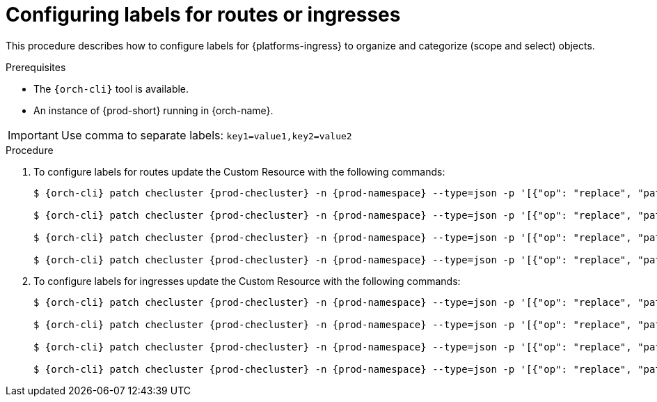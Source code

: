 
[id="configuring-labels-for-routes_ingresses_{context}"]
= Configuring labels for routes or ingresses

This procedure describes how to configure labels for {platforms-ingress} to organize and categorize (scope and select) objects.

.Prerequisites

* The `{orch-cli}` tool is available.
* An instance of {prod-short} running in {orch-name}.

IMPORTANT: Use comma to separate labels: `key1=value1,key2=value2`

.Procedure

. To configure labels for routes update the Custom Resource with the following commands:
+
[subs="+quotes,+attributes"]
----
$ {orch-cli} patch checluster {prod-checluster} -n {prod-namespace} --type=json -p '[{"op": "replace", "path": "/spec/server/cheServerRoute/labels", "value": "__<labels for a {prod-id-short} server route>__"}]'

$ {orch-cli} patch checluster {prod-checluster} -n {prod-namespace} --type=json -p '[{"op": "replace", "path": "/spec/auth/identityProviderRoute/labels", "value": "__<labels for a {identity-provider} route>__"}]'

$ {orch-cli} patch checluster {prod-checluster} -n {prod-namespace} --type=json -p '[{"op": "replace", "path": "/spec/server/pluginRegistryRoute/labels", "value": "__<labels for a plugin registry route>__"}]'

$ {orch-cli} patch checluster {prod-checluster} -n {prod-namespace} --type=json -p '[{"op": "replace", "path": "/spec/server/devfileRegistryRoute/labels", "value": "__<labels for a devfile registry route>__"}]'
----

. To configure labels for ingresses update the Custom Resource with the following commands:
+
[subs="+quotes,+attributes"]
----
$ {orch-cli} patch checluster {prod-checluster} -n {prod-namespace} --type=json -p '[{"op": "replace", "path": "/spec/server/cheServerIngress/labels", "value": "__<labels for a {prod-id-short} server ingress>__"}]'

$ {orch-cli} patch checluster {prod-checluster} -n {prod-namespace} --type=json -p '[{"op": "replace", "path": "/spec/auth/identityProviderIngress/labels", "value": "__<labels for a {identity-provider} ingress>__"}]'

$ {orch-cli} patch checluster {prod-checluster} -n {prod-namespace} --type=json -p '[{"op": "replace", "path": "/spec/server/pluginRegistryIngress/labels", "value": "__<labels for a plugin registry ingress>__"}]'

$ {orch-cli} patch checluster {prod-checluster} -n {prod-namespace} --type=json -p '[{"op": "replace", "path": "/spec/server/devfileRegistryIngress/labels", "value": "__<labels for a devfile registry ingress>__"}]'
----
